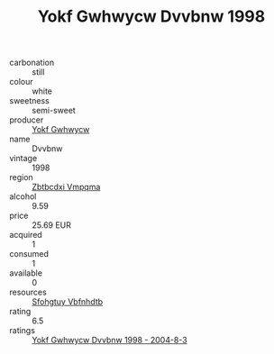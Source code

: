 :PROPERTIES:
:ID:                     5fd1d769-75fb-4290-b061-0620996f6c15
:END:
#+TITLE: Yokf Gwhwycw Dvvbnw 1998

- carbonation :: still
- colour :: white
- sweetness :: semi-sweet
- producer :: [[id:468a0585-7921-4943-9df2-1fff551780c4][Yokf Gwhwycw]]
- name :: Dvvbnw
- vintage :: 1998
- region :: [[id:08e83ce7-812d-40f4-9921-107786a1b0fe][Zbtbcdxi Vmpqma]]
- alcohol :: 9.59
- price :: 25.69 EUR
- acquired :: 1
- consumed :: 1
- available :: 0
- resources :: [[id:6769ee45-84cb-4124-af2a-3cc72c2a7a25][Sfohgtuy Vbfnhdtb]]
- rating :: 6.5
- ratings :: [[id:8bf8093c-45e6-4119-8e36-183cad5f031d][Yokf Gwhwycw Dvvbnw 1998 - 2004-8-3]]


